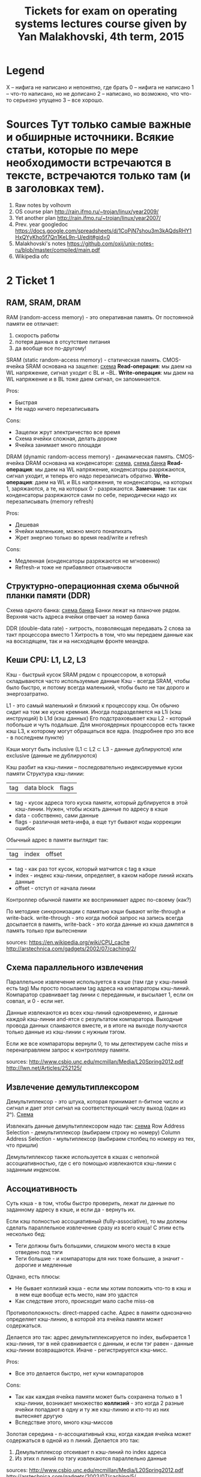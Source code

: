 #+TODO: X 0 1 2 | 3
#+TITLE: Tickets for exam on operating systems lectures course given by Yan Malakhovski, 4th term, 2015

* Legend
  X -- нифига не написано и непонятно, где брать
  0 -- нифига не написано
  1 -- что-то написано, но не дописано
  2 -- написано, но возможно, что что-то серьезно упущено
  3 -- все хорошо.
* Sources  Тут только самые важные и обширные источники. Всякие статьи, которые по мере необходимости встречаются в тексте, встречаются только там (и в заголовках тем).
  1. Raw notes by volhovm
  2. OS course plan
     http://rain.ifmo.ru/~trojan/linux/year2009/
  3. Yet another plan
     http://rain.ifmo.ru/~trojan/linux/year2007/
  4. Prev. year googledoc
     https://docs.google.com/spreadsheets/d/1CoPjN7shou3m3kAQdsRHY1HxQYyKho5f7Qn1KeL9n-U/edit#gid=0
  5. Malakhovski's notes
     https://github.com/oxij/unix-notes-ru/blob/master/compiled/main.pdf
  6. Wikipedia ofc
* 2 Ticket 1
** RAM, SRAM, DRAM
   RAM (random-access memory) - это оперативная память.
   От постоянной памяти ее отличает:
   1) скорость работы
   2) потеря данных в отсутствие питания
   3) да вообще все по-другому!

   SRAM (static random-access memory) - статическая память.
   CMOS-ячейка SRAM основана на защелке: [[http://2.bp.blogspot.com/-dCCrTGB-c6U/T1zaY5TG1oI/AAAAAAAAAu8/MutoYbjglvs/s1600/SRAM.gif][схема]]
   *Read-операция*: мы даем на WL напряжение, сигнал уходит с BL и ¬BL.
   *Write-операция*: мы даем на WL напряжение и в BL тоже даем сигнал, он запоминается.

   Pros:
   + Быстрая
   + Не надо ничего перезаписывать
   Cons:
   - Защелки жрут электричество все время
   - Схема ячейки сложная, делать дороже
   - Ячейка занимает много площади

   DRAM (dynamic random-access memory) - динамическая память.
   CMOS-ячейка DRAM основана на конденсаторе: [[https://www.cs.auckland.ac.nz/~jmor159/363/html/fig/dram_cell.gif][схема]], [[https://upload.wikimedia.org/wikipedia/commons/3/3d/Square_array_of_mosfet_cells_read.png][схема банка]]
   *Read-операция*: мы даем на WL напряжение, конденсаторы разряжаются, сигнал уходит,
   и теперь его надо перезаписать обратно.
   *Write-операция*: даем на WL и BLs напряжения, те конденсаторы, на которых 1, заряжаются,
   а те, на которых 0 - разряжаются.
   *Замечание*: так как конденсаторы разряжаются сами по себе, периодически надо их перезаписывать
   (memory refresh)

   Pros:
   + Дешевая
   + Ячейки маленькие, можно много понапихать
   + Жрет энергию только во время read/write и refresh
   Cons:
   - Медленная (конденсаторы разряжаются не мгновенно)
   - Refresh-и тоже не прибавляют отзывчивости

** Структурно-операционная схема обычной планки памяти (DDR)
   Схема одного банка: [[https://upload.wikimedia.org/wikipedia/commons/3/3d/Square_array_of_mosfet_cells_read.png][схема банка]]
   Банки лежат на планочке рядом. Верхняя часть адреса ячейки отвечает за номер банка

   DDR (double-data rate) - хитрость, позволяющая передавать 2 слова за такт процессора вместо 1
   Хитрость в том, что мы передаем данные как на восходящем, так и на нисходящем фронте меандра.
** Кеши CPU: L1, L2, L3
   Кэш - быстрый кусок SRAM рядом с процессором, в который складываются часто используемые данные
   Кэш - всегда SRAM, чтобы было быстро, и потому всегда маленький, чтобы было не так
   дорого и энергозатратно.

   L1 - это самый маленький и близкий к процессору кэш. Он обычно сидит на том же куске
   кремния. Иногда подразделяется на L1i (кэш инструкций) b L1d (кэш данных)
   Его подстраховывает кэш L2 - который побольше и чуть подальше.
   Для многоядерных процессоров есть также кэш L3, к которому могут обращаться все ядра.
   (подробнее про это все - в последнем пункте)

   Кэши могут быть inclusive (L1 ⊂ L2 ⊂ L3 - данные дублируются) или exclusive (данные не дублируются)

   Кэш разбит на кэш-линии -- последовательно индексируемые куски памяти
   Структура кэш-линии:
   | tag | data block | flags |

   * tag - кусок адреса того куска памяти, который дублируется в этой кэш-линии.
     Нужен, чтобы искать данные по адресу в кэше
   * data - собственно, сами данные
   * flags - различная мета-инфа, а еще тут бывают коды коррекции ошибок

   Обычный адрес в памяти выглядит так:
   | tag | index | offset |
   * tag - как раз тот кусок, который матчится с tag в кэше
   * index - индекс кэш-линии, определяет, в каком наборе линий искать данные
   * offset - отступ от начала линии

   Контроллер обычной памяти же воспринимает адрес по-своему (как?)

   По методике синхронизации с памятью кэши бывают write-through и write-back.
   write-through - это когда любой запрос на запись всегда досылается в память,
   write-back - это когда данные из кэша дампятся в память только при вытеснении

   sources:
   [[https://en.wikipedia.org/wiki/CPU_cache]]
   [[http://arstechnica.com/gadgets/2002/07/caching/2/]]
** Схема параллельного извлечения
   Параллельное извлечение используется в кэше (там где у кэш-линий есть tag)
   Мы просто посылаем tag адреса на компараторы кэш-линий. Компаратор сравнивает
   tag линии с переданным, и высылает 1, если он совпал, и 0 - если нет.

   Данные извлекаются из всех кэш-линий одновременно, и данные каждой кэш-линии
   and-ятся с результатом компаратора. Выходные провода данных спаиваются вместе,
   и в итоге на выходе получаются только данные из кэш-линии с нужным тэгом.

   Если же все компараторы вернули 0, то мы детектируем cache miss и перенаправляем запрос к
   контроллеру памяти.

   sources:
   [[http://www.csbio.unc.edu/mcmillan/Media/L20Spring2012.pdf]]
   [[http://lwn.net/Articles/252125/]]
** Извлечение демультиплексором
   Демультиплексор - это штука, которая принимает n-битное число и сигнал
   и дает этот сигнал на соответствующий числу выход (один из 2ⁿ).
   [[https://en.wikipedia.org/wiki/Multiplexer#/media/File:Demultiplexer_Example01.svg][Схема]]

   Извлекать данные демультиплексором надо так:
   [[http://lwn.net/images/cpumemory/cpumemory.9.png][схема]]
   Row Address Selection - демультиплексор (выбираем строку но номеру)
   Column Address Selection - мультиплексор (выбираем столбец по номеру из тех, что пришли)

   Демультиплексор также используется в кэшах с неполной ассоциативностью, где с его
   помощью извлекаются кэш-линии с заданным индексом.
** Ассоциативность
   Суть кэша - в том, чтобы быстро проверить, лежат ли данные по
   заданному адресу в кэше, и если да - вернуть их.

   Если кэш полностью ассоциативный (fully-associative), то мы должны сделать параллельное
   извлечение сразу из всего кэша! С этим есть несколько бед:
   - Теги должны быть большими, слишком много места в кэше отведено под тэги
   - Теги большие - и компараторы для них тоже большие, а значит -
     дорогие и медленные

   Однако, есть плюсы:
   + Не бывает коллизий кэша - если мы хотим положить что-то в кэш и в нем еще
     вообще есть место, нам это удастся
   + Как следствие этого, происходит мало cache miss-ов

   Противоположность: direct-mapped cache.
   Адрес в памяти однозначно определяет кэш-линию,
   в которой эта ячейка памяти может содержаться.

   Делается это так: адрес демультиплексируется по index, выбирается 1 кэш-линия,
   тэг в ней сравнивается с данным, и если тэг равен - данные кэш-линии возвращаются.
   Иначе - регистрируется кэш-мисс.

   Pros:
   + Все это делается быстро, нет кучи компараторов
   Cons:
   - Так как каждая ячейка памяти может быть сохранена только в 1 кэш-линии,
     возникает множество *коллизий* - это когда 2 разные ячейки попадают в одну
     и ту же кэш-линию и кто-то из них вытесняет другую
   - Вследствие этого, много кэш-миссов

   Золотая середина - n-ассоциативный кэш, когда каждая ячейка может содержаться в
   одной из n линий. Делается это так:
   1) Демультиплексор отсеивает n кэш-линий по index адреса
   2) Из этих n линий по тэгу извлекаются параллельно данные

   sources:
   [[http://www.csbio.unc.edu/mcmillan/Media/L20Spring2012.pdf]]
   [[http://arstechnica.com/gadgets/2002/07/caching/5/]]
   [[http://arstechnica.com/gadgets/2002/07/caching/6/]]
** TLB
   TLB - translation lookaside buffer - это такой специальный кэш, который
   маппит виртуальные адреса в реальные.
   Он небольшой, и, конечно, не содержит все используемые виртуальные адреса, а лишь
   часто используемые.
   Трансляцией из виртуальных адресов в реальные занимается MMU - memory management unit
   - специальный кусок процессора.
   Он глядит в TLB, и если не находит там, пускается в долгий путь
   по page table-ам в основной памяти
** Общее влияние кеша на работу с памятью
   Кэш, в целом, ускоряет работу с памятью (кто бы мог подумать?)
   Иногда получается так, что работа идет только с кэшом, а к памяти обращений
   и вовсе нет (в случае look-aside)

   ?? Что здесь написать ??
** Кеши в мультипроцессорных системах и когерентность кешей
   Если у нас есть много ядер, то у каждого ядра есть собственные
   кэши L1 и L2.
   Однако, что же делать, если одна и та же ячейка памяти продублирована
   в кэшах разных ядер, и одно ядро меняет эту ячейку в своем кэше?
   Другое должно как-то увидеть это изменение.

   Для таких ситуаций существует *протоколы когерентности кэша*
   Например, MESI

   Во flags каждой кэш-линии кодируется ее состояние, 1 из 4:
   * Modified  - актуальная кэш-линия есть только в этом кэше, и она была изменена,
     то есть не соответствует данным в основной памяти
   * Exclusive - кэш-линия актуальна только в этом кэше, и она совпадает с данными в памяти.
   * Shared    - кэш-линия совпадает с данными в памяти и может присутствовать в нескольких кэшах
   * Invalid   - кэш-линия невалидна

   Read может происходить из любого состояния, кроме Invalid. Если пытаемся читать
   из Invalid, то нужно сначала пофетчить данные (извлечь из соседних кэшей или из памяти).

   Write может происходить только в Modified или Exclusive. Иначе сначала нам нужно инвалидировать
   все копии в других кэшах, а потом выставить статус Modified.

   Перед инвалидацией Modified-линии нужно сбросить данные из нее в память (write-back)

   sources:
   [[https://en.wikipedia.org/wiki/MESI_protocol]]
* 0 Ticket 2
** Пайплайн и стадии
   Исполнение инструкций - сложный процесс, включающий в себя много этапов.
   Чтобы было быстро, процессор разбивает инструкции на этапы и выполняет их на конвейере (pipeline)

   Этапы конвейера:
   1) Fetch
      Получение инструкции по адресу, на который указывает IP. Обычно достается
      из кэша L1i
   2) Decode
      Декодирует полученную инструкцию и, таким образом, определяет, что делать дальше
      (сколько аргументов фетчить, куда их посылать и так далее
   3) FetchArgs
      Получает все аргументы инструкции (в том числе, вычисляет effective address)
   4) Execute
      Непосредственно выполняет инструкцию
   5) Commit
      Записывает результаты в регистры/память

   [[file+emacs:pipeline.hs][Модель пайплайна на Хаскеле]]

   sources:
   [[https://en.wikipedia.org/wiki/Classic_RISC_pipeline]]
** Регистровый файл
   Регистровый файл - SRAM-массивчик в процессоре. Содержит в себе ячейки с регистрами.
   В простых процессорах имена регистров в коде напрямую маппятся в эти ячейки,
   в процах покруче (современных) они иногда просто переименовываются
   (так себя ведет, например, процедура XCHG (кажется))
** Пузыри (pipeline bubbles)
   Пузырь - это последовательность nop-ов. Он появляется, когда только что зафетченную инструкцию нельзя сразу начать исполнять - например, она зависит от результата предыдущей, которая еще не завершила выполнение.
   Появление пузырей - это самый простой способ решения data hazard (проблемы зависимостей данных) и control hazard (проблемы переходов)
   Другим способом решения data hazards является forwarding - отсылка полученного результата инструкции назад.

   sources:
   [[https://en.wikipedia.org/wiki/Bubble_(computing)]]
** Предсказание переходов (branch prediction)
   Когда процессор натыкается на инструкцию j* (условный переход), он должен ее распарсить и выполнить, прежде чем станет ясно, куда нужно сдвинуть IP. Однако, если простаивать все это время, пока инструкция не выполнится, будет очень долго. Поэтому процессор пытается угадать, куда все-таки в итоге нужно будет прыгнуть, и начинает фетчить и выполнять инструкции оттуда. Если же предсказание было неверно, весь пайплайн сбрасывается, и инструкции фетчатся заново с верного адреса.

   Отсутствие branch-prediction'a - это когда IP всегда просто сдвигается на единичку вперед. Чуть более продвинутые процы, кстати, обрабатывают безусловные переходы (jmp) на decode-стадии, иначе бы каждый безусловный переход был долгим и мучительным.

   Самый простой нетривиальный бранч-предиктор - это 2 бита на каждый джамп, которые олицетворяют одно из 4 состояний:
   | True | Almost true | Almost false | False |
   Если в результате выполнения условия мы все-таки прыгнули, тогда состояние предиктора сдвигается влево. Иначе - вправо.
   Понятно, что если предиктор находится в состоянии True/Almost true, то следующие инструкции мы фетчим из адреса прыжка.
   Иначе - следующие инструкции фетчатся со следующего адреса.

   В современных компуктерах branch predictor'ы гораздо более хитровыебанные, там таблицы всякие, но достаточно этого сказать, пожалуй.
** Out of order исполнение

** Интерфейс между устройствами ввода и CPU
** Прерывания
** DMA
* 0 Ticket 3
** Виртуальная память
** MMU: TLB, каталог страниц (page table)
** Биты: readable, writeable, executable, present, dirty, copy-on-write
** IOMMU
** Память процессов
** Общая память
** Пулы памяти со специальными требованиями.
* 0 Ticket 4
** "География" адресного пространства процесса
** Структуры ядра описывающие процесс с MMU: работа с физической памятью, VMA
** Системные вызовы: brk, sbrk, mmap
** Общая память: mmaping файлов и shm_open
** Реализация malloc.
* 0 Ticket 5
** Процессы и треды
** init, родители, дети, зомби
** Треды, группы тредов, процессы, группы процессов, сессии
** Системные вызовы fork, clone, exec, wait
** Интерфейс bash
** Реализация переключения контекстов процессов: структуры данных ядра, состояния процессов, различные методы реализации CPS-преобразования.
* 0 Ticket 6
** Файловые дескрипторы и пайпы
** Системные вызовы open, read, write, close
** Структуры данных ядра: таблица файловых дескрипторов, файловые объекты POSIX, флаг CLOEXEC
** Системные вызовы dup2, fcntl, flock
** Структуры данных ядра для реализации пайпов, семафоров, блокировок на файлы.
* 0 Ticket 7
** Драйвера устройств в пространстве ядра
** Прерывания
** Монолитная обработка прерываний
** Hi/Lo прерывания
** Polling
** Драйвера как контексты исполнения и их отличия от процессов
** Реализация драйверов: структуры данных ядра, различные методы реализации CPS-преобразования.
* 0 Ticket 8    FS
** Файловые системы
** Структура данных inode
** VFS
** Структуры данных: FSObject, Namespace
** Path resolution
** Операции над неймспейсами: mount, bind mount, move mount, chroot, pivot_root
** Linux FUSE
** ФС как функция inodeno → inode
** Структуры ядра: файловый дескриптор (на устройство, файл, директорию), различные кеши
** mmaping файлов.
* 0 Ticket 9    Users/access
** Пользователи и права
** Модели прав доступа к объектам: дискретная и ролевая
** Права на объекты файловой системы
** Пользователи и группы с точки зрения ядра
** Пользователи и группы с точки зрения пространства пользователя
** Системные вызовы setuid, setgid и товарищи
** setuid bit
** PAM
** /etc/passwd, /etc/shadow, /etc/group
** Capabilities.
* 0 Ticket 10   Signals
** Стандартные сигналы
** Маски
** Правила доставки
** Реалтаймовые сигналы
** Маски и очереди
** Правила доставки
** Системные вызовы kill, sigaction
** Прерывание сигналами: кода программы, обработчиков сигналов, системных вызовов
** Реентрабельность и безопасные системные вызовы
** Сигналы и треды
** Семантика сигналов: TERM, KILL, STOP, CONT, CHLD, PIPE, ILL/FPE, SEGV, BUS.
* 0 Ticket 11   Polling
** Мултиплексирование ввода-вывода
** O_NONBLOCK
** Edge и level triggered события
** Преобразование асинхронного ввода-вывода в синхронный CPS-преобразованием
** Структуры данных пространства ядра для реализации мультиплексора файловых дескрипторов
** Системные вызовы select, poll, epoll
** Управление скоростью передачи данных через файловые дескрипторы.
* 0 Ticket 12   Synchronisation
** Синхронизация
** Спинлоки
** Ядерные семафоры
** Блокировки и лизинги на файлы
** Структуры данных пространства ядра для реализации блокировок и лизингов
** Системные вызовы: flock, fcntl.
* 2 Ticket 13   Netstack
** 2 Сетевой стек
   Сетевой стек -- весь набор протоколов необходимых для соединения компюьтеров друг к другу.
   OSI -- один из первых базовых сетевых стеков, который не допилили. BSD сокеты -- протокол, который развивался параллельно. Проблема OSI с их разработкой была в планировке, к примеру часть разработчиков хотела разрабатывать пакетную передачу данных (на тот момент новшество), но разработчики из бывшых телефонных компаниях считали эту затею плохой. До пакетной передачи соединение обеспечивалось правильным подключением клиентов друг к другу через свичи.
   Существует три широко используемых протокола низшего уровня: MAC(через Ethernet/DSL), PPP, ARP.
   Первый всем хорошо известен, второй -- это как раз телефоны, третий используется для общения между устройствами в сети для обмена данными необходимыми для других протоколов (IP → MAC).
** 2 PPP
   Point-to-Point Protocol -- протокол, который применяется для соединения двух нодов. Физически используется в телефонии (как стандартной, так и сотовой), оптических сетях и где угодно. Есть два протокола, похожие на PPP: PPPoE, PPPoA -- over Ethernet/over ATM, использующиеся в основном провайдерами чтобы настраивать доступ клиента к внешнему миру.
   PPP пользуется протоколом LCP (Link Control) для того, чтобы установить сессию между узлами (например, пользователем и провайдером).
   PPP поддерживает 3 типа аутентификация для разной защиты. PAP (Password Authentication Protocol) -- протокол для аутентификации пользоватьского пароля на выделенном сервере. Это самый менее секьюрный вариант, пользователь просто отправляет пароль на сервер, а сервер его верифицирует. Ничего не шифруется.
   Есть CHAP (Challenge Handshake Authentication), который отсылает challenge message клиенту на машину, содержащию какую-то рандомную чушь. Машина клиента зашифровывает это вместе с паролем и отправляет обратно на сервер, который это отправляет на сервер аутентификации. Последний зашифровывает challenge с пользовательским паролем с проверяет наличие в базе. Используется модель shared secret, чтобы аутентифицировать пользователя.
   Самый секьюрный вариант -- EAP, про него много.
   PPPoE -- протокол уровня Ethernet, представляющий виртуальное соединение по PPP. Используется провайдерами, как уже было сказано. PPPoE discovery, процесс, который соединяет машины, выглядит так:
   1. Initiation -- клиент высылает специальный пакет на сервер
   2. Offer -- сервер отвечает другим похожим пакетом
   3. Request -- клиент на основании Offer создает пакет и отсылает на сервер
   4. Confirmation -- сервер понимает, что клиент живой, выдает уникальный ID клиенту для PPP сессии и высылает подтверждение клиенту.
** 3 Ethernet
   Самый простой сетевой порт это COM. У него 6 проводов, одна пара из которых передает данные в одну сторону, пара в другую, еще пара сигнальная. Двухпроводное решение широко используется, есть однопроводные, которые очень сложные и непопулярные (чипы в домофонах!). После установления соединения, по проводу передается меандр. Проблемы COM-порта в нарушении целостности сигнала из-за наводки.
   Ethernet реализован чаще всего в формате UTP (unshielded twisted pair) -- много маленьких проводов очень сильно скручены друг между другом. Сигнал по витой паре задается разницой потенциалов (по 2м соседним проводам передаются сигналы, а смысл имеет их разница). Такое решение имеет смысл, потому что любая наводка одинаково искажает сигнал на двух проводах и разность остается неизменной. UTP чаще всего в этой стране встречается в формате двух и четырех пар проводов. Проводов для синхронизации нету, SIGHUB генерируется по таймауту.
   Еще есть коаксиальный кабель (тонкий кабель внутри обертки), профит которого в том, что обертка как-то защищает внутренний кабель от помех, выступая некой клеткой Фарадея.
   Сеть по формату Ethernet до 1Гб/c реализуется подключением всех юзеров к одной общей ethernet-шине. Политика такая: пока кто-то посылает пакеты, другие молчат. Если есть несколько пользователей, которые пользуются шиной одновременно, все замолкают на рандомный интервал времени, потом продолжают. [[https://en.wikipedia.org/wiki/Carrier_sense_multiple_access_with_collision_detection][CSMA/CD]]
   Сеть с большей скоростью нуждается в различных вспомогательных машинах, типа хабов.
   Хаб -- железяка, которая передает пакеты, которые ему приходят, на все свои выходы (броадкастит).
   Есть еще параллельный COM для принтеров, называется LBT. Параллельные шины плохи, потому что сложно синхронизировать передачу данных по многим проводам одновременно, учитывая всякие помехи.

   Ethernet пакет по стандарту (802.3) состоит из:
   1. Преамбула (какие-то метаданные)
   2. Header
      1. Протокол (ethertype) -- есть разные форматы ethernet (LLC, Ethernet II)
      2. Size of packet (or data). MTU -- 1500.
      3. Два MAC-адреса (отправитель и получатель)
   3. Payload (всякие данные)
   4. CRC (контрольные суммы) всего кроме данных
   Больше здесь: [[https://en.wikipedia.org/wiki/Ethernet_frame][Ethernet Frame]].

   Wifi представляет из себя Ethernet по радио. Есть некоторый диапазон частот разрешенный для использования wifi-устройствами, который разделен на поддиапазоны -- каналы. В разных странах используются разные диапазоны. Wifi передает синусоиду, все как по радио, с этими вашими модуляциями.
** 3 IP
   IP протокол находится на уровне выше и обычно запихивается в Ethernet. IP пакет содержит флаги, IP адресата/адресанта, данные и crc для всего кроме данных.
   Сетевые карты обычно фильтруют пакеты которые ей не принадлежат (адрес назначения не совпадает с нашим) на уровне MAC, IP пакеты фильтрует уже ОС. И то и другое поведение может быть изменено с помощью [[https://en.wikipedia.org/wiki/Promiscuous_mode][promiscuous mode]] опции.
   Ethernet bonding — это объединение двух или более физических сетевых интерфейсов в один виртуальный для обеспечения отказоустойчивости и повышения пропускной способности. Гуглится.

   IP -- уникальный идентификатор размером в 4 байта. Подсети бывают классов A, B и C. Для класса A определена маска 255.0.0.0, для B 255.255.0.0, для C 255.255.255.0. Кроме того, определены зарезервированные адреса для сетей: A: 10.0.0.0, B: 172.16.0.0 -- 172.13.0.0, C: 192.168.0.0 -- 192.168.255.0. Маска подсети -- число от 0 до 32, означающее количество единичек перед ноликами в двоичной записи 4-байтового числа. Маска записывается как IP. 24 -- 255.255.255.0, 31 -- 255.255.255.255. Первая нотация называется префиксной (CIDR).
   Работает это следующим образом. Пусть нужно отправить пакет. У каждого интерфейса в компьютере есть своя маска и IP (ifconfig -a). ОС выбирает интерфейс, который наиболее близок по маске с ip с ip адресата (сравниваются and, полагаю). В BSD сокетах это поведение реализуется, если делать bind(0.0.0.0). Можно сделать bind на конкретный интерфейс, и тогда пакеты будут отправляться ровно куда надо.
   Ядро хранит таблицу роутинга, которая говорит, какие пакеты в какой интерфейс пихать (ip r, netstat -rn, route). Есть дефолтный гейтвей (шлюз по умолчанию), в который отправляются пакеты, если они не матчатся по другим маскам (default в route).
** 3 ARP
   Проблема отправки IP пакетов состоит в том, что нам нужны MAC-адреса (можно указать MAC broadcast ff:ff:ff:ff:ff:ff). Для того, чтобы по IP найти MAC, существует протокол ARP. Ядро содержит ARP-таблицу, которая заполняется по мере необходимости и отображает IP в MAC (arp -e). Если в таблице нет записи, а нужно отправить, по сети прогоняется ARP-запрос на уровне "у кого тут такой ip?", и получает ответ.
   Обратный протокол получения IP по MAC первоначально назывался RARP (reversed ARP). Потом он перетек в BOOTP, теперь это DHCP. Существенная разница RARP и DHCP в том, что DHCP -- протокол на уровне TCP/IP, а RARP был на netlink уровне (самом низком). Зачем DHCP оборачивать в IP -- никто не знает.
** 3 Hardware
   Свитч -- это хаб с ARP таблицей внутри, который умеет отправлять пакеты не всем сразу (как хаб), а только тем, кому надо, если в ARP-таблице есть необходимая запись.
   Маршрутизатор -- это свитч с таблицей маршрутизации! Конечно, он тоже имеет ARP, и чаще всего связывает локальную сеть с внешним миром. В таком случае, обычно, в локальной сети у нодов дефолтный гейтвей как раз машрутизатор. Сам маршрутизатор получает свой дефолтный гейтвей обычно от провайдера.
** 3 TCP/UDP/SCIP
   Протоколы, которые обычно запихивают в IP: UDP, TCP, SCIP
   1. UDP, TCP: хедеры, в UDP crc берется от хедеров, в TCP от всего пакета. UDP не обеспечивает никакого механизма проеврки доставки пакета, в отличии от TCP. TCP/UDP пакеты внутри содержат порт (/etc/services).
      Механизм подключения в TCP похож на трехкратное рукопожатие:
      1. Отправляется запрос 1→2 (syn)
      2. Отправляется подтверждение о получении запроса 2→1 (syn-ack, ack = acknowledgment), эта сторона запоминает кому отправила syn-ack
      3. Клиент отправляет 1→2 (ack) еще раз и сервер проверяет, правда ли, что отправлял клиенту syn-ack. Если да, соединение установлено.
      Забавное наблюдение заключается в том, что можно много раз отправлять некоторому набору серверов syn с подмененным ip возврата, и syn-ack будут возвращаться на желаемый адрес, от чего желаемому адресу может стать плохо. Еще минус -- приходится хранить в сервере данные о том, кому отправил syn-ack.
   2. SCTP (stream control transport protocol) -- штука похожая на TCP, но если среди N пакетов некоторые зафейлились, то только зафейленные будут отправляться заново (в TCP все начиная с первого зафейленного). Кроме того, этот протокол подразумевает, что всякие данные для подключения отправляются клиенту от сервера зашифрованными и только сервер может их расшифровать, когда эти же данные ему придут в ack. Отпадает необходимость помнить о syn-ack которые сервер отправляет.

   IPv6 имеет все из коробки внутри. Имеет обратную совместимость с IPv4, зашитый внутрь MAC. Утверждается, что использование IPv6 избавляет от необходимости использовать NAT и DHCP.
** 3 BSD sockets: API, Stream-сокеты, Datagram-сокеты, RAW-сокеты, файловый объект для accept-сокета.
   man socket
   BSD socket API выглядит примерно так (по всему лучше читать man):
   * socket(...) -- создать сокет. Тут устанавливаются всякие параметры, тип сокета (datagram -- UDP, stream -- TCP), другие настройки.
   * connect(...) -- создать соединение на сокете. Первоначально сокет висит в пространстве и ничего не делает, connect его инициализирует.
   * bind(...) -- другой способ инициализации сокета, серверный.
   * listen(...) -- обычно следует за bind.
   * getaddrinfo(...) -- супер обобщенный вызов, возвращающий данные о хосте, которые могут быть использованы для создания сокетов. Прелесть в том, что он удобный и одинаковый для ipv4/v6 сокетов (и еще много чего).
     Есть файл /etc/nsswitch.conf. Сервисы типа getaddrinfo пользуются им чтобы определить откуда искать данные. К примеру, в nsswitch поле hosts хранит "files dns", что соответствует /etc/host.conf и /etc/resolv.conf. Есть демон nscd, который занимается тем, что резолвит запросы "откуда мне бы почитать". Этот демон первоначально запускается от рута и как-то связан с ldap, может резолвить пароли. Есть еще PAM, которой все пользуются (su), и иногда эти сервисы могут конфликтить.

   man socket описывает семейства сокетов как IPv4, IPv6, полезно еще знать про существование AF_UNIX, который используется для общения ядра самого с собой.
   Сокет конкретного семейства имеет тип. RAW сокеты -- это уровень IPv4, но сырой, без части хедеров. Поскольку с такими сокетами можно набагать и застопорить какую-нибудь очередь IO, они доступны только руту.

** 3 ICMP, TFTP, DNS, NAT
   ICMP протокол, который завернут в Ethernet, используется для общения между роутерами, логирования ошибок, для ping/traceroute. IP пакеты имеют TTL и на каждом hop отправляют запрос обратно.
   TFTP -- UDP-протокол, обеспечивающий наивную реализацию того, что делает FTP (достань-ка мне тот файл).
   DNS -- /etc/resolv.conf. Та самая штука, которая мапит имена в <host,port>. Самый простой вариант использовать DNS -- gethostbyname -- как раз получает IP по хосту. DNS пакеты имеют тип и имя. Типы: A(IPv4), AAAA(IPv4), MX(email), TXT(что угодно). Именем является хост. Ответы бывают рекурсивными и нет. Рекурсивные ответы возвращают кучу ip-адресов, соответсвтующих одному хосту (например, сервер распределяется между несколькими хостами для уменьшения нагрузки).
   NAT (network address translation): пусть есть локальная сеть и мы пользуемся внутри локальной адресацией. Тогда если узел отправляет пакет во внешний мир, он проходит через шлюз по умолчанию. Устройство, которое имеет адрес шлюза, содержит таблицу, которая сохраняет данные о пакетах. Устройство подменяет source пакета на свой, и отправляет куда надо. Когда возвращается ответ, он перенаправляется юзеру согласно таблице. Существуют хаки, которые позволяют отправлять пакеты напрямую. Гуглить tsocks, UPnP.
* 0 Ticket 14
** Терминалы и управление заданиями в POSIX
** Терминалы, псевдотерминалы и режимы их работы
** Группы процессов и сессии
** Foreground и background группы
** Сигналы: INT, HUP, TSTP, TTIN, TTOU, WINCH
** Демоны и демонизация.
* 2 Ticket 15   Booting
** 2 Pre-BIOS: хардварная загрузка
   Материнская плата имеет огромное число всяких разных защелок, кнопка включения/reset приводит их в детерменированное состояние. Затем подается питание на процессор и указатель направлен в константную память, в которой лежит BIOS.
   Тут Ян минут 5-10 рассказывал, но вроде не критично и не нужно.
** 3 Загрузка: BIOS → MBR (DOS Label), DOS/Windows boot, GRUB
   Первым делом BIOS инициализируется. Затем иницализируется VGA BIOS -- штука которая инициализирует VGA-контроллер. Происходит проверка системы на целостность, прогоняются тесты. Существуют различные вариации селф-тестов, в зависимости от желаемого времени прохождения. Первоначально целью этих тестов было получить размер оперативной памяти (программа подсчитывала количество байтов линейно).
   Далее проверяется наличие всех необходимых контроллеров. Ровно тут существовала популярная ошибка "no keyboard detected" -- старые операционные системы не могли работать без клавиатуры. Более того, раньше никто не задумывался о необходимости запускать ПК без клавиатуры или видеокарты, так как самый популярные юзкейс -- серверы, а раньше из обычных ПК серверы никто не делал, там железо требовалось особое. Кстати говоря, клавиатуры подключались через PS/2 -- он очень простой, в этом профит.
   Если у BIOS происходят какие-то ошибки, понять, какие конкретно, сейчас можно по специфическим гудкам, которые он издает с помощью встроенного динамика (и документации). BIOS можно дампить, он там свой стейт как-то в CMOS хранит.
   После прохождения self-тестов BIOS предоставляет возможность что-то сделать, войти в какой-нибудь GUI по нажатию f11, например. Раньше кастомизация BIOS происходила с помощью джамперов, которые выставлялись один раз перед загрузкой.
   Затем происходит загрузка с дефолтного boot устройства. Тут необходимо посвятить время основной загрузке с жесткого диска и немного сетевой загрузке.

   При сетевой загрузке используется PXE. У нас есть сетевая карта, драйвер к которой давным-давно был расположен на самой кате, а сейчас он есть в BIOS. BIOS может с ее помощью вытаскивать необходимые данные. Есть несколько вариантов PXE на данный момент, самый популярный -- pxelinux, или ipxe. Первый поддерживает TCP, и это очень круто, потому что TFTP по UDP может терять пакеты и если ядро большое, можно много раз безуспешно пробовать его загружать. Частая практика с PXE использовать chained requests. Один PXE вытаскивает с сервера некоторый код, который предоставляет GUI для того, чтобы выбрать другой удаленный сервер и выбрать ядро, которое тебе нравится (например).

   Стандартная загрузка с жесткого диска происходит следующим образом:
   BIOS загружает необходимые ему драйвера: ATA-IDE, SATA-SCSI, USB. USB драйвера труднее писать из-за того, что USB необходимо постоянно поллить (значит ли это, что драйвера для USB не всегда включены в BIOS?). Затем BIOS грузит в оперативную память первые 512б и загружается с них. Есть несколько вариантов разметки жесткого диска, которые позволяют делать разные приятные вещи, к примеру MBR или GPT. Отметим, что нет ничего противозаконного загружаться напрямую из какого-то кода (как grub или ваш_кастомный_загрузчик).
   MBR (DOS label) формат: 512b. Последние два байта это 0x55AA, необходимы для первоначальной проверки того, что шина работает. Кроме того, это индицирует, что диск размечен MBR а не чем-то другим. Первые 510б -- это jump, метаданные, загрузчик и TBL. Jump просто перепрыгивает метаданные. Все, что делает код -- загружает нужный кусок памяти и запускает его.
   TBL (загрузочная таблица) содержит 4 основных (primary) раздела, для каждого определено boot bit, тип, старт (адрес) и длина. Boot bit показывает, что с этого раздела нужно грузиться. Кроме 4 основных разделов можно добавить еще некоторые дополнительные (extended).
   Любой раздел кроме уже перечисленного содержит (в таблице) свой тип и другие данные. Linux игнорирует TBL-информацию о типе, но для DOS это критично. Обычно ядро лежит по фиксированному адресу на диске. Важное замечание: fdisk не дает создать раздел раньше чем некоторый оффсет с начала диска по причине того, что начало обычно резервируется для MBR + еще потенциально чего-нибудь. Кроме того, даже начало MBR не совпадает с началом диска, а есть еще оффсет, который свойственен для конкретной модели HDD ввиду того, что дорожки близко к центру плохо отцентрованы.
   GRUB обычно устанавливается как раз сразу за MBR и занимает секцию кода в MBR. Также GRUB содержит рядом со своим исполняемым кодом различные драйвера. GRUB похож на маленькую OS, которая загружает разделы с помощью драйверов которые вот там есть и показывает GUI, предоставляя возможность настраивать все, что настраивается.
   Забавный факт: с некоторых пор GRUB начал хранить себя еще и с crc, по причине того, что Windows никак не защищает этот кусок памяти, и туда могут благополучно писать кто хочет, в том числе и Photoshop, который хранит где-то в этом месте свои ключи регистрации, чтобы пользователи после переустановки системы не могли сбросить лицензию.

   С GPT памяти на то же, что использовалось в MBR, намного больше. В начале есть MBR-совместимая таблица, потом располагаются 512 ячеек TBL.
** 3 initrd
   Initrd -- это cpio архив, который грузится в память, а ядро затем монтирует это как дефолтную систему. Основная цель initrd -- обеспечить дополнительную функциональность, когда слишком сложно/лень писать новый модуль ядра. Initramfs -- это модификация initrd, доступная в linux с 2.6.13, которая монтируется как tmpfs.
   Пусть у нас есть ядро и initrd. Ядро обычно находится по некоторому фиксированному адресу. Ядру передаются параметры, в том числе root={dev|UUID}, который говорит, что монтировать в корень (blkid). Ядро обычно сжато bzImage, с тех пор, как оно стало достаточно большим -- это довольно специфичный архивный формат (не связан с bzip2), основанный на gzip. В начале этого архива есть программа для разархивации.
   GRUB запускает ядро, распаковывает initrd и монтирует его в корень (/). Затем запускается /init, который дает старт загрузке. Всякие встроенные устройства типа роутеров как раз имеют ровно ядро и initrd, которые лежат в некоторой NVRAM. В таких встроенных системах пользуется популярностью busybox -- программа, которая имитирует стандартный набор утилит linux (парсит 0 аргумент и запускает что надо). В случае, если установлен busybox, /bin/{ls, mv, cp, cat} -- symlink'и на busybox (busybox --help, busybox --install -s dir -- устанавливает симлинки на себя). Цель busybox -- иметь кучу всего, при этом не тратя много памяти (стандартные утилиты имеют достаточно ограниченный функционал, меньший, чем оригиналы).
   После этого создаются /dev/{stdin, stdout, stderr, console} и console выставляется на все стандартные std... (exec < /dev/console && exec > /dev/console && exec 2> /dev/console). Следующим шагом возникает необходимость примонтировать какую-нибудь файловую систему, и это делают двумя способами:
   1. mount -t procfd ... /proc, mount -t sysfs ... /sys; launch udev.
   2. Монтируется некоторая специфическая система (Ян не вспомнил названия), которая имеет udev внутри и создает все inod'ы автоматически.

   udev(7) -- это демон, который создает netlink (socket(2)) сокет с ядром, в которое ядро дампит информацию про устройства, а потом парсит эти данные, классифицирует (connect/disconnect/modify) и согласно правилам в /etc/udev что-то делает (чаще всего создает что-то в /dev, переименовывает или меняет симлинки). Существует также поведение udev, которое называется settle (udevadm(8)) -- udev обрабатывает всю очередь событий и выходит.

   После этого можно отмонтировать себя и загрузить желаемый раздел (а между тем что-нибудь еще расшифровать или сделать еще что-нибудь интересное, что позволяет initrd). Если используется busybox, то определить файловую систему помогает blkid, если нет, то полноценный mount сам может. Есть еще проблема с инициализацией SATA, так что blkid умеет ждать в цикле инициализации. Альтернативный подход к решению проблемы -- libsata модуль, которым никто не пользуется, потому что никому не нужен модуль, который ждет SATA и блокирует систему.
   Теперь мы можем примонтировать / и запустить init. Сделать это можно с помощью pivot_root && exec /sbin/init. Внутренний init делает что-то специфическое, свойственное для системы. В этом месте как раз мы расшифровываем диск, если он зашифрован. Можно тут загрузить вместо init просто emacs, который умеет делать сам практически все необходимое, тогда в /bin кроме него нужно положить еще mount, а busybox'а с головой должно хватить (тут много шутят про emacs OS still needs a better editor -- возьмитв evil/viper/vimpulse с собой!).

   Рассмотрим пример с USB:
   1. USB воткнут в порт.
   2. Проходит 300мс, необходимые для того, чтобы убедиться, что USB всунут плотно (лол).
   3. Контроллер на флешке понимает, что он подключился куда-то и отправляет сигнал
   4. Проходит через южный мост
   5. Через северный
   6. В процессор, который получает прерывание
   7. Ядро обрабатывает прерывание, смотрит на контроллер, понимает какой драйвер нужен
   8. Смотрит в табличку специальную, осознает какой модуль за это отвечает (если в ядре нету драйвера)
   9. Hotplugging: в ядро загружается код, который представляет из себя нужный модуль (код мерджится с кодом ядра), с зависимостями. Или все падает, если чего-то нет, хотя обычно утилиты конфигурации ядра (menuconfig в gentoo) такого не допускают, компилируя все зависимости.
   10. создается sys/..., в дело вступает udev и создает /dev/sdd{..}
   11. Все последующие прерывания обрабатываются уже из загруженного модуля.

   Все операции во время hotplugging'а происходят с помощью UNIX сокетов, которые должны быть вкомпилированы в ядро, иначе мы получим бесконечный цикл попыток загрузить модуль с UNIX сокетами.
   Все модули загружаются автоматически, но иногда приходится делать это вручную. Например, с помощью /etc/init.d/modules.
   Firmware загружается напрямую в железо (как например драйвер видеокарточки), и затем появляется возможность общаться с картой через стандартный интерфейс (opengl какой-нибудь).
** 2 Инициализация системы: последовательная, учитывая зависимости, resource/socket activation, lazy activation, cтандартные init системы
   Последовательная инициализация -- запустить все (!!!) последовательно! С зависимостями -- имеется некоторый набор сервисов, которые превращаются в граф. Resource activation -- не запускать сервер, пока не будет в том необходимости, то есть клиенты раньше сервера. Lazy activation -- полагаю, что приоритеты, как в systemd.
   Init системы:
   Первоначально был System V init -- демон, который создавал /dev/initctl сокет при старте. Можно отправлять в этот сокет команды запускать runlevel'ы (определены в /etc/inittab). Типа ты запускаешь runlevel с помощью rc N команды, и тогда rc запускает /etc/rc<N>.d/*K kill, потом /etc/rcN.d/*S start, смена runlevel'а останавливает все предыдущие процессы. Дефолтно 0 -- halt, 1 -- single user, 2 -- многопользовательский без сети, 3 -- многопользовательский с сетью, 6 -- reboot.
   System V init вполне себе ОК, когда задач не очень много, так что его используют на всяких встроенных системах, читалках и тд. Вторая проблема -- это демоны, их трудно трекать.
   Перед systemd, arch linux пользовался какой-то модификацией systemv с поддержкой асинхронного запуска программ.
   Первое нормальное решение вместо system v -- это Upstart, штука очень похожая на system v, но умеющая трекать демонов и мультизадачная, на основе событий -- некоторые скрипты создают евенты, которые другие события слушают, так что можно запускать что-то асинхронно. На события можно подписываться.
   Socket activation -- решение создавать все сокеты и каналы перед выполнением задач, а потом все сразу запустить. Такая штука использовалась некогда в Mac OS.
   Systemd -- init с поддержкой мультизадачности на графе сервисов, ребра которых либо сокеты, либо просто непосредственный запуск ресурса. Это более оптимально чем socket activation из-за того, что вершины имеют приоритет + проблемы с демонами решены с помощью механизма cgroups. Cgroups представляет собой набор процессов, объединенных круче, чем обычные группы процессов, а именно: можно ограничить группе доступ к памяти, дать группам разный приоритет по отношении к CPU/IO, можно убивать, чекпоинтить и рестартить всю группу сразу. Проблема демонов решена ровно потому, что из cgroup нельзя просто так выйти.
   Openrc -- gentoo init, который очень похож на systemd, но без безумных идей.
   # Тут нужно сказать почему systemd и kdbus -- очень ему не нравятся
** 2 Стандартные демоны: init, syslog, klog, cron, at, ssh
   1. init daemon -- уже обсудили
   2. syslog - демон, который читает из ядра логи и пишет их
      Поговаривают, он читает /dev/log сокет и делает что-то согласно /etc/syslog.conf
      http://www.k-max.name/linux/syslogd-and-logrotate/
      На gentoo все пользутся syslog-ng или rsyslog, которые умеют делать что-то с логами согласно конфигурации -- класть их в /var/log или пересылать по сети.
      https://wiki.gentoo.org/wiki/Rsyslog
   3. klog
      Тоже логгер какой-то видимо, про него ничего нету в интернетах
   4. cron
      Супер-полезная штука, которая делает какие-то вещи по расписанию, будь то бекапы или обновления, или еще что угодно
   5. at
      Демон atd висит и исполняет команды, которые его попросили (единажды).
   6. ssh
      sshd(8) и ssh -- программы, которые позволяют установить зашифрованное сообщение на незашифрованной сети
** 2 Стандартные файлы /etc: fstab, mtab, sysctl.conf, motd, issue, nologin.
   1. fstab -- file system table, файл который говорит, какие разделы куда нужно монтировать при init'е
   2. mtab -- mounted table, там написано что сейчас замонтировано и как
   3. sysctl.conf -- содержит настройки, которые необходимы sysctl для смены конфигурации ядра в рантайме
   4. motd -- (message of the day) все что там написано выводится после успешного login
   5. issue -- выводится до логина
   6. nologin -- если /etc/login существует, то логиниться можно только root'у
* 0 Ticket 16
** Запуск программ, динамическая линковка и загрузка
** Exec magic и интерпретаторы
** Релокация кода: релокационные дырки, кеширование релокаций, GOT, PIC
** Объектные, исполняемые и библиотечные файлы
** Формат ELF
** ld-linux и его x86 32 шные ужасы.
* Uncategoriesed
** Execution levels
   There's -2 level of execution, for example something that governs how to operate with cooler.
   Available protocols for hard drives and stuff:
** Encryption and safety
   TPM -- hardware, that has 256-bit registers, near 20 items of them, has clear operation and extend reg data operation -- takes hash from data, hashes it with register and writes to it. TMP has some processor, that can clear, extend, and built-in algorithms of encryption, like AES (very secure, there's a proof, thats energy to decrypt it is more than the energy to melt the Earth: http://www.eetimes.com/document.asp?doc_id=1279619). There's also seal operation, that takes registers, data, and uses registers to encrypt data, then puts data into one of hardware box; There's also unseal operation, that does the opposite.
   Hardware encryption: LUKS, 2mb of data in the start of disk, that contains metadata, salt, master-key, header, algorithm for hashing passwords and disk, and then it's some magic. The disk is always encrypted. Hash cache is algorithm of detecting SPAM -- user that sends email generates hash collisions and it takes lot of computer time.
   That's not clearly secure (LUKS) because one can replace initrd. That's called evil maid strategy. We can encrypt all except grub, but there can be an malware in grub. There can be a solution with outer flash drive, that contains everything but encrypted binary blob (even LUKS header). With TPM it's easier, because things that BIOS does are extended. BIOS CAN HAVE MALWARE TOO!! PARANOID!! TXT is a technology by Intel that allows you to trust your processor, and it uses TMP to extend some hardware id.
